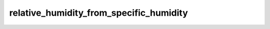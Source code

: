 relative_humidity_from_specific_humidity
===========================================

..  py:function::  relative_humidity_from_specific_humidity(t, q, [p])

    *New in Metview version 5.14.0*.

    Computes the relative humidity from the given temperature (``t``) and specific humidity (``q``) and pressure (``p``).

    :param t: temperature (K)
    :type t: number, ndarray or :class:`Fieldset`
    :param q: specific humidity (kg/kg)
    :type q: number, ndarray or :class:`Fieldset`
    :param p: pressure (Pa)
    :type p: number, ndarray or :class:`Fieldset`
    :rtype: same type as ``t`` or None

    The result is the relative humidity in % units. On error None is returned. The following rules are applied when ``t`` and ``q`` are :class:`Fieldset` objects:

    * if ``t`` is a pressure level :class:`Fieldset` no ``p`` is needed
    * if ``t`` is defined on ECMWF model levels (hybrid/eta) ``p`` must be either a single LNSP (logarithm of surface pressure, identified by paramId=152) field or a :class:`Fieldset` defining the pressure on the same levels as ``t``
    * for other level types ``p`` must be a :class:`Fieldset` defining the pressure on the same levels as ``t``

    When the result is a :class:`Fieldset` the ecCodes **paramId** in the output is set to 157 (=relative humidity).
    
    The computation is based on the following formula:

    .. math:: 
      
        r = 100 \frac {e(q, p)}{e_{msat}(t)}

    where:
        * e is the vapour pressure (see :func:`vapour_pressure`)
        * e\ :sub:`msat` is the saturation vapour pressure based on the "mixed" phase (see :func:`saturation_vapour_pressure`)
        * q is the specific humidity
        * p is the pressure
        * t is the temperature


    .. note:: 

        For :class:`Fieldset` data on pressure and model levels :func:`relative_humidity_from_specific_humidity` gives equivalent results to :func:`relhum`.

    .. note::

        See also :func:`relhum` and :func:`specific_humidity_from_relative_humidity`.


.. mv-minigallery:: relative_humidity_from_specific_humidity
